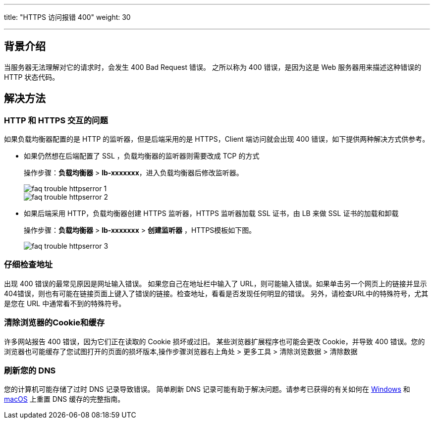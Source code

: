 ---

title: "HTTPS 访问报错 400"
weight: 30

---
== 背景介绍

当服务器无法理解对它的请求时，会发生 400 Bad Request 错误。 之所以称为 400 错误，是因为这是 Web 服务器用来描述这种错误的 HTTP 状态代码。

== 解决方法

=== HTTP 和 HTTPS 交互的问题

如果负载均衡器配置的是 HTTP 的监听器，但是后端采用的是 HTTPS，Client 端访问就会出现 400 错误，如下提供两种解决方式供参考。

* 如果仍然想在后端配置了 SSL ，负载均衡器的监听器则需要改成 TCP 的方式
+
操作步骤：*负载均衡器* > *lb-xxxxxxx*，进入负载均衡器后修改监听器。
+
image::/images/cloud_service/compute/vm/faq_trouble_httpserror_1.jpg[]
+
image::/images/cloud_service/compute/vm/faq_trouble_httpserror_2.jpg[]

* 如果后端采用 HTTP，负载均衡器创建 HTTPS 监听器，HTTPS 监听器加载 SSL 证书，由 LB 来做 SSL 证书的加载和卸载
+
操作步骤：*负载均衡器* > *lb-xxxxxxx* > *创建监听器* ，HTTPS模板如下图。
+
image::/images/cloud_service/compute/vm/faq_trouble_httpserror_3.png[]

=== 仔细检查地址

出现 400 错误的最常见原因是网址输入错误。 如果您自己在地址栏中输入了 URL，则可能输入错误。如果单击另一个网页上的链接并显示404错误，则也有可能在链接页面上键入了错误的链接。检查地址，看看是否发现任何明显的错误。 另外，请检查URL中的特殊符号，尤其是您在 URL 中通常看不到的特殊符号。

=== 清除浏览器的Cookie和缓存

许多网站报告 400 错误，因为它们正在读取的 Cookie 损坏或过旧。 某些浏览器扩展程序也可能会更改 Cookie，并导致 400 错误。您的浏览器也可能缓存了您试图打开的页面的损坏版本,操作步骤浏览器右上角处 > 更多工具 > 清除浏览数据 > 清除数据

=== 刷新您的 DNS

您的计算机可能存储了过时 DNS 记录导致错误。 简单刷新 DNS 记录可能有助于解决问题。请参考已获得的有关如何在 link:https://www.howtogeek.com/343349/update-troubleshoot-browsing-issues-by-reloading-the-dns-client-cache-on-windows/[Windows] 和 link:https://www.howtogeek.com/180356/how-to-reset-the-dns-cache-on-mac-os-x/[macOS] 上重置 DNS 缓存的完整指南。
